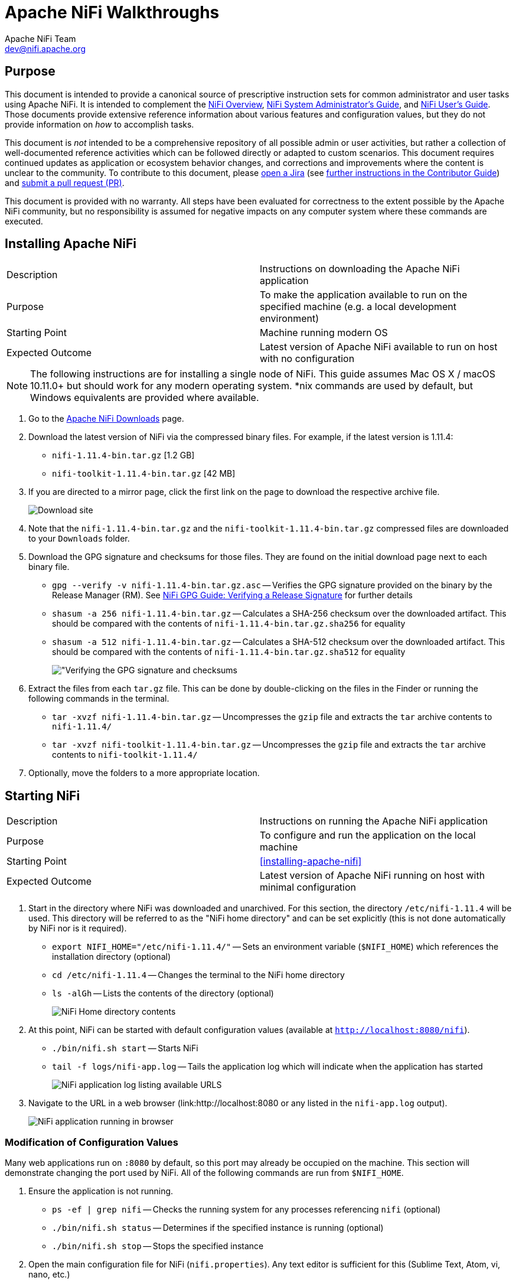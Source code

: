 //
// Licensed to the Apache Software Foundation (ASF) under one or more
// contributor license agreements.  See the NOTICE file distributed with
// this work for additional information regarding copyright ownership.
// The ASF licenses this file to You under the Apache License, Version 2.0
// (the "License"); you may not use this file except in compliance with
// the License.  You may obtain a copy of the License at
//
//     http://www.apache.org/licenses/LICENSE-2.0
//
// Unless required by applicable law or agreed to in writing, software
// distributed under the License is distributed on an "AS IS" BASIS,
// WITHOUT WARRANTIES OR CONDITIONS OF ANY KIND, either express or implied.
// See the License for the specific language governing permissions and
// limitations under the License.
//
= Apache NiFi Walkthroughs
Apache NiFi Team <dev@nifi.apache.org>
:homepage: http://nifi.apache.org
:linkattrs:

== Purpose
This document is intended to provide a canonical source of prescriptive instruction sets for common administrator and user tasks using Apache NiFi. It is intended to complement the <<overview.adoc,NiFi Overview>>, <<administrator-guide.adoc,NiFi System Administrator's Guide>>, and <<user-guide.adoc,NiFi User's Guide>>. Those documents provide extensive reference information about various features and configuration values, but they do not provide information on _how_ to accomplish tasks.

This document is _not_ intended to be a comprehensive repository of all possible admin or user activities, but rather a collection of well-documented reference activities which can be followed directly or adapted to custom scenarios. This document requires continued updates as application or ecosystem behavior changes, and corrections and improvements where the content is unclear to the community. To contribute to this document, please link:https://issues.apache.org/jira/secure/CreateIssue!default.jspa[open a Jira] (see link:https://cwiki.apache.org/confluence/display/NIFI/Contributor+Guide#ContributorGuide-WheretoStart?[further instructions in the Contributor Guide]) and link:https://github.com/apache/nifi/pulls[submit a pull request (PR)].

This document is provided with no warranty. All steps have been evaluated for correctness to the extent possible by the Apache NiFi community, but no responsibility is assumed for negative impacts on any computer system where these commands are executed.

== Installing Apache NiFi

|=======================================================================================================================
|Description      | Instructions on downloading the Apache NiFi application
|Purpose          | To make the application available to run on the specified machine (e.g. a local development environment)
|Starting Point   | Machine running modern OS
|Expected Outcome | Latest version of Apache NiFi available to run on host with no configuration
|=======================================================================================================================

NOTE: The following instructions are for installing a single node of NiFi. This guide assumes Mac OS X / macOS 10.11.0+ but should work for any modern operating system. *nix commands are used by default, but Windows equivalents are provided where available.

. Go to the link:http://nifi.apache.org/download.html[Apache NiFi Downloads] page.
. Download the latest version of NiFi via the compressed binary files. For example, if the latest version is 1.11.4:
* `nifi-1.11.4-bin.tar.gz` [1.2 GB]
* `nifi-toolkit-1.11.4-bin.tar.gz` [42 MB]
. If you are directed to a mirror page, click the first link on the page to download the respective archive file.
+
image::install-download-link.png["Download site"]
. Note that the `nifi-1.11.4-bin.tar.gz` and the `nifi-toolkit-1.11.4-bin.tar.gz` compressed files are downloaded to your `Downloads` folder.
. Download the GPG signature and checksums for those files. They are found on the initial download page next to each binary file.
* `gpg --verify -v nifi-1.11.4-bin.tar.gz.asc` -- Verifies the GPG signature provided on the binary by the Release Manager (RM). See link:https://nifi.apache.org/gpg.html#verifying-a-release-signature[NiFi GPG Guide: Verifying a Release Signature] for further details
* `shasum -a 256 nifi-1.11.4-bin.tar.gz` -- Calculates a SHA-256 checksum over the downloaded artifact. This should be compared with the contents of `nifi-1.11.4-bin.tar.gz.sha256` for equality
* `shasum -a 512 nifi-1.11.4-bin.tar.gz` -- Calculates a SHA-512 checksum over the downloaded artifact. This should be compared with the contents of `nifi-1.11.4-bin.tar.gz.sha512` for equality
+
image::verify-release-gpg-and-checksums.png["Verifying the GPG signature and checksums]
. Extract the files from each `tar.gz` file. This can be done by double-clicking on the files in the Finder or running the following commands in the terminal.
  * `tar -xvzf nifi-1.11.4-bin.tar.gz` -- Uncompresses the `gzip` file and extracts the `tar` archive contents to `nifi-1.11.4/`
  * `tar -xvzf nifi-toolkit-1.11.4-bin.tar.gz` -- Uncompresses the `gzip` file and extracts the `tar` archive contents to `nifi-toolkit-1.11.4/`
. Optionally, move the folders to a more appropriate location.

== Starting NiFi

|=======================================================================================================================
|Description      | Instructions on running the Apache NiFi application
|Purpose          | To configure and run the application on the local machine
|Starting Point   | <<installing-apache-nifi>>
|Expected Outcome | Latest version of Apache NiFi running on host with minimal configuration
|=======================================================================================================================

. Start in the directory where NiFi was downloaded and unarchived. For this section, the directory `/etc/nifi-1.11.4` will be used. This directory will be referred to as the "NiFi home directory" and can be set explicitly (this is not done automatically by NiFi nor is it required).
* `export NIFI_HOME="/etc/nifi-1.11.4/"` -- Sets an environment variable (`$NIFI_HOME`) which references the installation directory (optional)
* `cd /etc/nifi-1.11.4` -- Changes the terminal to the NiFi home directory
* `ls -alGh` -- Lists the contents of the directory (optional)
+
image::nifi-home-dir-listing.png["NiFi Home directory contents"]
. At this point, NiFi can be started with default configuration values (available at `http://localhost:8080/nifi`).
* `./bin/nifi.sh start` -- Starts NiFi
* `tail -f logs/nifi-app.log` -- Tails the application log which will indicate when the application has started
+
image::nifi-app-log-ui-available.png["NiFi application log listing available URLS"]
. Navigate to the URL in a web browser (link:http://localhost:8080 or any listed in the `nifi-app.log` output).
+
image::nifi-application-running-browser.png["NiFi application running in browser"]

=== Modification of Configuration Values
Many web applications run on `:8080` by default, so this port may already be occupied on the machine. This section will demonstrate changing the port used by NiFi. All of the following commands are run from `$NIFI_HOME`.

. Ensure the application is not running.
* `ps -ef | grep nifi` -- Checks the running system for any processes referencing `nifi` (optional)
* `./bin/nifi.sh status` -- Determines if the specified instance is running (optional)
* `./bin/nifi.sh stop` -- Stops the specified instance
. Open the main configuration file for NiFi (`nifi.properties`). Any text editor is sufficient for this (Sublime Text, Atom, vi, nano, etc.)
* `$EDITOR conf/nifi.properties` -- Opens the `nifi.properties` file for editing
. Replace the `nifi.web.http.port=8080` line (*line 145* as of `1.11.4`) with `nifi.web.http.port=7777` (or another other open port value)
NOTE: Setting a port between 1 - 1024 requires `root` access on *nix systems
. Save and close the file.
. Start NiFi again
* `./bin/nifi.sh start` -- Starts NiFi
* `tail -f logs/nifi-app.log` -- Tails the application log
. Open a web browser to the new address (`http://localhost:7777/nifi`)

== Securing NiFi with TLS

|=======================================================================================================================
|Description      | Instructions on enabling link://https://en.wikipedia.org/wiki/Transport_Layer_Security[Transport Layer Security (TLS)^] for the Apache NiFi application
|Purpose          | NiFi intentionally does not allow any authentication or authorization features over plaintext HTTP. In order to enable any authentication and authorization, TLS must be enabled. Without the confidentiality and integrity provided by TLS and the user & group access controls, any malicious entity can intercept and modify NiFi API requests, corrupt and steal data, and otherwise interfere with the NiFi instance. Because of NiFi's robust feature set, this can even lead to complete control over the host running NiFi. For more information, see <<administration-guide.adoc#security_configuration,Administrator's Guide: Security Configuration>>.
|Starting Point   | <<starting-nifi>>
|Expected Outcome | Latest version of Apache NiFi running on host over TLS with client certificate authentication and authorization enabled and a single configured user
|=======================================================================================================================

NOTE: This section assumes no enterprise IT department to provide signed certificates. For a scenario with provided certificates, see <<securing_nifi_with_provided_certificates,Securing NiFi with Provided Certificates>>.

Apache NiFi provides a toolkit (a collection of command-line tools for system administration). One of these is the TLS Toolkit, which provides a self-signed link:https://en.wikipedia.org/wiki/Certificate_authority[Certificate Authority (CA)^] and can easily issue and sign certificates in the format expected by NiFi. The toolkit can be run by a user or scripted to perform automated certificate generation. For more information, see <<toolkit-guide.adoc#tls_toolkit,NiFi Toolkit Guide: TLS Toolkit>>.

The end result will consist of a self-signed NiFi CA (the root), a keystore and truststore containing the necessary certificates for the NiFi instance to operate, and a client certificate for a human user to access NiFi.
image::nifi-tls-toolkit-standalone-cert-diagram.png["NiFi TLS Toolkit Standalone Certificate Diagram"]

. Start in the directory where the NiFi toolkit was downloaded and unarchived. For this section, the directory `/etc/nifi-toolkit-1.11.4` will be used. This directory will be referred to as the "NiFi Toolkit home directory" and can be set explicitly (this is not done automatically by NiFi Toolkit nor is it required).
* `export NIFI_TOOLKIT_HOME="/etc/nifi-toolkit-1.11.4/"` -- Sets an environment variable (`$NIFI_TOOLKIT_HOME`) which references the installation directory (optional)
* `cd /etc/nifi-toolkit-1.11.4` -- Changes the terminal to the NiFi Toolkit home directory
* `ls -alGh` -- Lists the contents of the directory (optional)
+
image::nifi-toolkit-home-dir-listing.png["NiFi Toolkit Home directory contents"]
. Generate the certificate and key for the NiFi instance. Running this command will first generate the NiFi CA root certificate and private key, then generate and sign the certificate for the application instance, and finally generate a pre-configured `nifi.properties` file.
* `./bin/tls-toolkit.sh standalone -n "localhost"` -- Generates the signed certificate for `localhost`
+
[source]
----
  nifi-toolkit-1.11.4 % ./bin/tls-toolkit.sh standalone -n "localhost"
2020/04/04 19:13:29 INFO [main] org.apache.nifi.toolkit.tls.standalone.TlsToolkitStandaloneCommandLine: No nifiPropertiesFile specified, using embedded one.
2020/04/04 19:13:29 INFO [main] org.apache.nifi.toolkit.tls.standalone.TlsToolkitStandalone: Running standalone certificate generation with output directory ../nifi-toolkit-1.11.4
2020/04/04 19:13:30 INFO [main] org.apache.nifi.toolkit.tls.standalone.TlsToolkitStandalone: Generated new CA certificate ../nifi-toolkit-1.11.4/nifi-cert.pem and key ../nifi-toolkit-1.11.4/nifi-key.key
2020/04/04 19:13:30 INFO [main] org.apache.nifi.toolkit.tls.standalone.TlsToolkitStandalone: Writing new ssl configuration to ../nifi-toolkit-1.11.4/localhost
2020/04/04 19:13:30 INFO [main] org.apache.nifi.toolkit.tls.standalone.TlsToolkitStandalone: Successfully generated TLS configuration for localhost 1 in ../nifi-toolkit-1.11.4/localhost
2020/04/04 19:13:30 INFO [main] org.apache.nifi.toolkit.tls.standalone.TlsToolkitStandalone: No clientCertDn specified, not generating any client certificates.
2020/04/04 19:13:30 INFO [main] org.apache.nifi.toolkit.tls.standalone.TlsToolkitStandalone: tls-toolkit standalone completed successfully
----
. The toolkit has created three files in the `localhost` directory: `keystore.jks`, `truststore.jks`, and `nifi.properties`. To see what was automatically populated in `nifi.properties`, compare it to the default file in the NiFi instance.
* `diff /etc/nifi-1.11.4/conf/nifi.properties localhost/nifi.properties` -- Compares the original configuration with the newly-generated one
+
--
[source]
----
  nifi-toolkit-1.11.4 % diff ../nifi-1.11.4/conf/nifi.properties localhost/nifi.properties
135,137c135,137
< nifi.remote.input.host=
< nifi.remote.input.secure=false
< nifi.remote.input.socket.port=
---
> nifi.remote.input.host=localhost
> nifi.remote.input.secure=true
> nifi.remote.input.socket.port=10443
145c145
< nifi.web.http.port=8080
---
> nifi.web.http.port=
147,148c147,148
< nifi.web.https.host=
< nifi.web.https.port=
---
> nifi.web.https.host=localhost
> nifi.web.https.port=9443
163,169c163,169
< nifi.security.keystore=
< nifi.security.keystoreType=
< nifi.security.keystorePasswd=
< nifi.security.keyPasswd=
< nifi.security.truststore=
< nifi.security.truststoreType=
< nifi.security.truststorePasswd=
---
> nifi.security.keystore=./conf/keystore.jks
> nifi.security.keystoreType=jks
> nifi.security.keystorePasswd=aCeVndQ8JxIi9kLoz9YS65RClHPxB516tmIA/n26b54
> nifi.security.keyPasswd=aCeVndQ8JxIi9kLoz9YS65RClHPxB516tmIA/n26b54
> nifi.security.truststore=./conf/truststore.jks
> nifi.security.truststoreType=jks
> nifi.security.truststorePasswd=hbuVighksEPIxl6iGl1WFCIrFqdb65KZuamj72J7Yp8
213c213
< nifi.cluster.protocol.is.secure=false
---
> nifi.cluster.protocol.is.secure=true
217,218c217,218
< nifi.cluster.node.address=
< nifi.cluster.node.protocol.port=
---
> nifi.cluster.node.address=localhost
> nifi.cluster.node.protocol.port=11443
----

The `nifi.remote` section configures <<user-guide.adoc#site-to-site,Site to Site>> connections. The `nifi.web` section disables the plaintext HTTP connector and enables an HTTPS connector at `localhost:9443` (the default HTTPS port for NiFi). The `nifi.security` section populates the paths to the keystore and truststore and randomly-generated passwords for each. The `nifi.cluster` section configures the <<administration-guide.adoc#clustering,cluster communication protocol>> (not used in a standalone instance).
--
. Copy the contents of the `localhost` directory to the `conf/` directory in the location of the NiFi installation. **This command will overwrite any existing `nifi.properties` file or keystore/truststore present in the destination.**
* `cp -rv ./localhost/* /etc/nifi-1.11.4/conf/.` -- Copies the generated files into the NiFi instance
. Generate the user's client certificate to authenticate to NiFi. The toolkit will create the certificate and sign it with the same NiFi CA certificate used for the NiFi server certificate. Because the NiFi truststore includes this public certificate, it will trust the client certificate and allow it to authenticate.
* `./bin/tls-toolkit.sh standalone -C "CN=my_username, OU=NiFi"` -- Generates and signs the client certificate
+
[source]
----
  nifi-toolkit-1.11.4 % ./bin/tls-toolkit.sh standalone -C "CN=my_username, OU=NiFi"
2020/04/04 19:38:30 INFO [main] org.apache.nifi.toolkit.tls.standalone.TlsToolkitStandaloneCommandLine: No nifiPropertiesFile specified, using embedded one.
2020/04/04 19:38:30 INFO [main] org.apache.nifi.toolkit.tls.standalone.TlsToolkitStandalone: Running standalone certificate generation with output directory ../nifi-toolkit-1.11.4
2020/04/04 19:38:30 INFO [main] org.apache.nifi.toolkit.tls.util.TlsHelper: Verifying the certificate signature for CN=localhost,OU=NIFI
2020/04/04 19:38:30 INFO [main] org.apache.nifi.toolkit.tls.util.TlsHelper: Attempting to verify certificate CN=localhost,OU=NIFI signature with CN=localhost,OU=NIFI
2020/04/04 19:38:30 INFO [main] org.apache.nifi.toolkit.tls.util.TlsHelper: Certificate was signed by CN=localhost,OU=NIFI
2020/04/04 19:38:30 INFO [main] org.apache.nifi.toolkit.tls.standalone.TlsToolkitStandalone: Using existing CA certificate ../nifi-toolkit-1.11.4/nifi-cert.pem and key ../nifi-toolkit-1.11.4/nifi-key.key
2020/04/04 19:38:30 INFO [main] org.apache.nifi.toolkit.tls.standalone.TlsToolkitStandalone: No hostnames specified, not generating any host certificates or configuration.
2020/04/04 19:38:30 INFO [main] org.apache.nifi.toolkit.tls.standalone.TlsToolkitStandalone: Generating new client certificate ../nifi-toolkit-1.11.4/CN=my_username_OU=NiFi.p12
2020/04/04 19:38:31 INFO [main] org.apache.nifi.toolkit.tls.standalone.TlsToolkitStandalone: Successfully generated client certificate ../nifi-toolkit-1.11.4/CN=my_username_OU=NiFi.p12
2020/04/04 19:38:31 INFO [main] org.apache.nifi.toolkit.tls.standalone.TlsToolkitStandalone: tls-toolkit standalone completed successfully
----
. Load the client certificate into the web browser. Some browsers (e.g. Mozilla Firefox) maintain their own internal keychain separate from the operating system's (OS). Others (e.g. Apple Safari, Google Chrome) rely on the OS keychain. On most modern OS, double-clicking the PKCS12 keystore (`CN=my_username_OU=NiFi.p12`) will open it with the default handler and load it into the OS keychain. The randomly-generated password is available in `CN=my_username_OU=NiFi.password`.
. Populate the *Initial Admin Identity* in NiFi. This is the identity that will be allowed to access the NiFi instance and configure user and group access via the UI or API.
* `$EDITOR /etc/nifi-1.11.4/conf/authorizers.xml` -- Opens the `authorizers.xml` file in the text editor.
* Replace `<property name="Initial User Identity 1"></property>` in the `userGroupProvider` section with `<property name="Initial User Identity 1">CN=my_username, OU=NiFi</property>` containing the full Distinguished Name (DN) as provided to the TLS Toolkit in the previous step. (In 1.11.4 this is line 52)
* Replace `<property name="Initial Admin Identity"></property>` in the `accessPolicyProvider` section with `<property name="Initial Admin Identity">CN=my_username, OU=NiFi</property>` containing the full Distinguished Name (DN) as provided to the TLS Toolkit in the previous step. (In 1.11.4 this is line 280)
+
WARNING: This is a frequent problem area when configuring security for NiFi. The DN must match *exactly* to be authenticated. Check capitalization and whitespace especially.
. Start NiFi with the new configuration.
* `cd /etc/nifi-1.11.4/` -- Changes to the NiFi home directory
* `./bin/nifi.sh start` -- Starts NiFi
* `tail -f logs/nifi-app.log` -- Tails the application log
+
--
Note that there are now log entries about the keystore and truststore being loaded and the available URLs are HTTPS.
[source]
----
2020-04-04 19:52:01,122 INFO [main] o.e.jetty.server.handler.ContextHandler Started o.e.j.w.WebAppContext@623ebac7{nifi-error,/,file:///Users/alopresto/Workspace/scratch/release_verification/nifi-1.11.4-bin/nifi-1.11.4/work/jetty/nifi-web-error-1.11.4.war/webapp/,AVAILABLE}{./work/nar/framework/nifi-framework-nar-1.11.4.nar-unpacked/NAR-INF/bundled-dependencies/nifi-web-error-1.11.4.war}
2020-04-04 19:52:01,155 INFO [main] o.e.jetty.util.ssl.SslContextFactory x509=X509@b96fb73(nifi-key,h=[localhost],w=[]) for SslContextFactory@5edd911f[provider=null,keyStore=file:///Users/alopresto/Workspace/scratch/release_verification/nifi-1.11.4-bin/nifi-1.11.4/conf/keystore.jks,trustStore=file:///Users/alopresto/Workspace/scratch/release_verification/nifi-1.11.4-bin/nifi-1.11.4/conf/truststore.jks]
2020-04-04 19:52:01,191 INFO [main] o.eclipse.jetty.server.AbstractConnector Started ServerConnector@767191b1{SSL,[ssl, http/1.1]}{localhost:9443}
2020-04-04 19:52:01,192 INFO [main] org.eclipse.jetty.server.Server Started @24336ms
2020-04-04 19:52:01,215 INFO [main] org.apache.nifi.nar.NarAutoLoader Starting NAR Auto-Loader for directory ./extensions ...
2020-04-04 19:52:01,216 INFO [main] org.apache.nifi.nar.NarAutoLoader NAR Auto-Loader started
2020-04-04 19:52:01,216 INFO [main] org.apache.nifi.web.server.JettyServer NiFi has started. The UI is available at the following URLs:
2020-04-04 19:52:01,216 INFO [main] org.apache.nifi.web.server.JettyServer https://localhost:9443/nifi
2020-04-04 19:52:01,218 INFO [main] org.apache.nifi.BootstrapListener Successfully initiated communication with Bootstrap
2020-04-04 19:52:01,219 INFO [main] org.apache.nifi.NiFi Controller initialization took 16457023826 nanoseconds (16 seconds).
----
--
. Open the web browser to `https://localhost:9443/nifi`. The browser will present a warning that the site you are attempting to visit is insecure because the NiFi certificate is not signed by a trusted CA. Make an exception and acknowledge the risk (all communications are still encrypted even if the browser does not recognize the certificate). The browser may prompt to select the client certificate you wish to present to NiFi. Choose the entry for `CN=my_username` generated by the toolkit.
+
--
The browser warning of an insecure server certificate

image::browser-warning-insecure-site.png["Browser warning on untrusted server TLS certificate"]

The browser prompting for a client certificate to present

image::browser-present-client-cert.png["Browser prompting for client certificate to present"]

The application running. Note the user's DN in the top-right corner

image::nifi-running-tls-client-certificate.png["NiFi running with user logged in by client certificate]
--

=== Additional Notes

* While it is recommended to configure NiFi with security immediately, some admins have already run NiFi with other configuration modifications before securing it. The TLS Toolkit provides an option to consume an existing `nifi.properties` file and make the security changes to it rather than using a default template. Use `-f /etc/nifi-1.11.4/conf/nifi.properties` or `--nifiPropertiesFile /etc/nifi-1.11.4/conf/nifi.properties` if this file already exists. For more toolkit options, see <<toolkit-guide.adoc#tls_operation_modes,NiFi Toolkit Guide: TLS Toolkit Operation Modes>>.
* To generate a certificate for a hostname other than `localhost`, use the `-n somehost.com` argument. To run on the local machine, DNS settings must allow for this. Either modify the `/etc/hosts` file or use a tool like link:https://en.wikipedia.org/wiki/Dnsmasq[dnsmasq^] to set up custom DNS routing. This is beyond the scope of this document.



* Get browser to trust NiFi self-signed cert

// TODO: Write
=== Build NiFi from source
. Install git, Maven, Java
. Clone repo from GitHub
. Build with Maven

// TODO: Write
=== Create and Secure a NiFi Cluster with the TLS Toolkit
Complete the following steps to secure your NiFi cluster:
[%hardbreaks]
Step 1. Create the NiFi client certificates using the TLS Toolkit.
Step 2. Update the `nifi.properties` file.
Step 3. Update the `zookeeper.properties` file.
Step 4. Create the `myid` file.
Step 5. Update the `state-management.xml` file.
Step 6. Update the `authorizers.xml` file.
Step 7. Delete the `authorizations.xml` and `users.xml` files.
Step 8. Restart the NiFi cluster.

=== Step 1. Create the NiFi Client Certificates
. Navigate to the `nifi-toolkit-1.11.1/bin` folder.
. Enter:
----
./tls-toolkit.sh standalone -n 'nifi[<1-n>].<org name>.com' -C 'CN=<name of NiFi client certificate>, O=<org>' -c 'CA.<org>.com' -O -o /<path to secure folder for the certificates>
----
For a description of flag options, click link:http://nifi.apache.org/docs/nifi-docs/html/toolkit-guide.html#usage-8[here].


.Example:
----
./tls-toolkit.sh standalone -n 'nifi[1-3].xyz.com' -C 'CN=nifi-admin-client-cert, O=XYZ LLC' -c 'CA.xyz.com' -O -o ~/NiFi/Certificates/security_certificates_cluster
----
The following image shows the structure for the new security_certificates_cluster directory:
+
image::tls-certificate-folder.png["Security Certificate Directories"]

[start=3]
. Create a new `nifi` folder in an appropriate location. In this example, we created the `nifi` folder in the `root` directory.
.. Enter: `sudo mkdir /nifi`
.. Enter your password.
. Copy the NiFi installation folder (i.e. `nifi-1.11.1`) to a new folder for *each* node in the `nifi` folder that you created in the previous step.
.. Enter: `sudo cp -R <path to installation folder> <path to the new nifi folder>``

.Example:
----
sudo cp -R /Users/spius/Documents/NiFi/nifi-1.11.1 /nifi/cluster/nifi1.xyz.com
sudo cp -R /Users/spius/Documents/NiFi/nifi-1.11.1 /nifi/cluster/nifi2.xyz.com
sudo cp -R /Users/spius/Documents/NiFi/nifi-1.11.1 /nifi/cluster/nifi3.xyz.com
----
[start=5]
. Copy the security certificates to the `conf` folder of *each* node.
.. Navigate to the `NiFi/Certificates/security_certificates_cluster/nifi<n>.xyz.com` folder.
.. Enter: `sudo cp -R * /nifi/cluster/nifi<n>.xyz.com/conf`

=== Step 2. Update the nifi.properties File
. Change the https port number in *each* node’s `nifi.properties` file.
.. Navigate to the `conf` file in the first node: `cd /nifi/cluster/nifi<n>.xyz.com/conf`
.. Enter: `sudo vim nifi.properties`
.. Enter your password.
.. Inside the file, type `/port` and locate the line: `nifi.web.https.port=`
.. Type `i` to edit the file.
.. Change the existing port number to `9441`.
.. Press `ESC:wq` to save and quit.
. Repeat the previous step for the other nodes and change the port number incrementally. For example, use 9442 for the 2nd node and 9443 for the 3rd node.
. Start NiFi in *each* node.
.. Navigate to the `bin` file in the first node: `cd /nifi/cluster/nifi<n>.xyz.com/bin`
.. Enter: `sudo ./nifi.sh start`
.. To check status, enter: `sudo ./nifi.sh status`
.. Repeat this step for the other nodes.
. Update the first node’s `nifi-properties` file.
.. Navigate to the `conf` file for the first node: `cd /nifi/cluster/nifi1.xyz.com/conf`
.. Enter: `sudo vim nifi.properties`
.. Enter your password.
.. Scroll to the #STATE MANAGEMENT# section.
.. Type `i` to edit the file.
.. Locate the following line and change the value to `true`:
----
# Specifies whether or not this instance of NiFi should run an embedded ZooKeeper server
nifi.state.management.embedded.zookeeper.start=true
----
[start=g]
.. Locate the following line and change the value to `true`:
----
# cluster node properties (only configure for cluster nodes) #
nifi.cluster.is.node=true
----
[start=h]
.. Locate the following line and set the value to `nifi1.xyz.com:2181`
----
# zookeeper properties, used for cluster management #
nifi.zookeeper.connect.string=nifi1.xyz.com:2181
----
[start=i]
.. Press `ESC:wq` to save and quit.

. Update the `nifi-properties` file for the other nodes making sure that the following line is set to node 1.
----
nifi.zookeeper.connect.string=nifi1.xyz.com:2181
----

=== Step 3. Update the zookeeper.properties File
Update the `zookeeper.properties` file of the first node.

. Navigate to the first node’s `conf` directory: `cd /nifi/cluster/nifi1.xyz.com/conf`
. Open the `zookeeper.properties` file: `sudo vim zookeeper.properties`
. Search for the following line: `server.1`
. Type `i` to edit.
. Set the value to `nifi1.xyz.com:2888:3888;2181`

.Example
----
server.1=nifi1.xyz.com:2888:3888;2181
----
[start=6]
. Press `ESC:wq` to save and quit.

=== Step 4. Create the myid File
Create the `myid` file for the first node.

. Navigate to the first node’s `conf` directory: `cd /nifi/cluster/nifi1.xyz.com/conf`
. Run the following commands to create the directory:
----
sudo mkdir state
sudo mkdir state/zookeeper
----
[start=3]
. Navigate to the zookeeper directory: `cd state/zookeeper`
. To create the file, enter: `sudo touch myid`
. Enter the password.
. Edit the file. Enter: `sudo vim myid`
* The blank file opens.
. Type `i` to edit.
. Type `1`.
. Press `ESC:wq` to save and quit.

=== Step 5. Update the state-management.xml File
Update the `state-management.xml` file for *each* node.

. From a text editor, open the `state-management.xml` file for the first node from `nifi/cluster/nifi1.xyz.com/conf`
. Locate the ``<cluster-provider>`` section.
. Locate the line ``<property name="Connect String"></property>``
. Add the Zookeeper host name and client port `nifi1.example.com:2181` to the property.
----
<property name="Connect String">nifi1.xyz.com:2181</property>
----
[start=5]
. Save and close the file.
. Repeat the update for the `state-management.xml` file in the other nodes.

=== Step 6. Update the authorizers.xml File
Update the `authorizers.xml` for *each* node.

. From a text editor, open the `authorizers.xml` file for the first node from `nifi/cluster/nifi1.xyz.com/conf`
. Locate the ``<userGroupProvider>`` section.
. Locate the line ``<property name="Initial User Identity 1">CN=nifi-admin-client-cert, O=Example LLC</property>``
. Add the following new lines to specify the Initial User Identity for *each* node:
----
<property name="Initial User Identity 2">CN=nifi1.xyz.com, OU=NIFI</property>
<property name="Initial User Identity 3">CN=nifi2.xyz.com, OU=NIFI</property>
<property name="Initial User Identity 4">CN=nifi3.xyz.com, OU=NIFI</property>
----
+
image::tls-authorizers-file-userGroupProvider.png[userGroupProvider section in the authorizers file]
[start=5]
. Locate the ``<accessPolicyProvider>`` section.
. Locate the line ``<property name="Node Identity 1"></property>``
. Add the CN and OU to the property: ``<property name="Node Identity 1">CN=nifi1.xyz.com, OU=NIFI</property>``
. Add the following lines to specify the node identity for the remaining nodes:
----
<property name="Node Identity 2">CN=nifi2.xyz.com, OU=NIFI</property>
<property name="Node Identity 3">CN=nifi3.xyz.com, OU=NIFI</property>
----
+
image::tls-authorizers-file-accessPolicyProvider.png[accessPolicyProvider section in the authorizers file]

=== Step 7. Delete the authorizations.xml and users.xml Files
Delete the `authorizations.xml` and `users.xml` files from *each* node.

. Navigate to the first node: `nifi/cluster/nifi1.xyz.com/conf`
. Enter: `sudo rm authorizations.xml`
. Enter: `sudo rm users.xml`
. Navigate to *each* of the other nodes and delete the same files.
NOTE: You must delete the `authorizations.xml` and `users.xml` files after you update the `authorizers.xml` file.

=== Step 8. Restart the NiFi Cluster
Restart the NiFi cluster on all nodes simultaneously.

. From the `nifi/cluster` prompt, enter:
----
sudo nifi1.xyz.com/bin/nifi.sh restart; sudo nifi2.xyz.com/bin/nifi.sh restart; sudo nifi3.xyz.com/bin/nifi.sh restart
----
